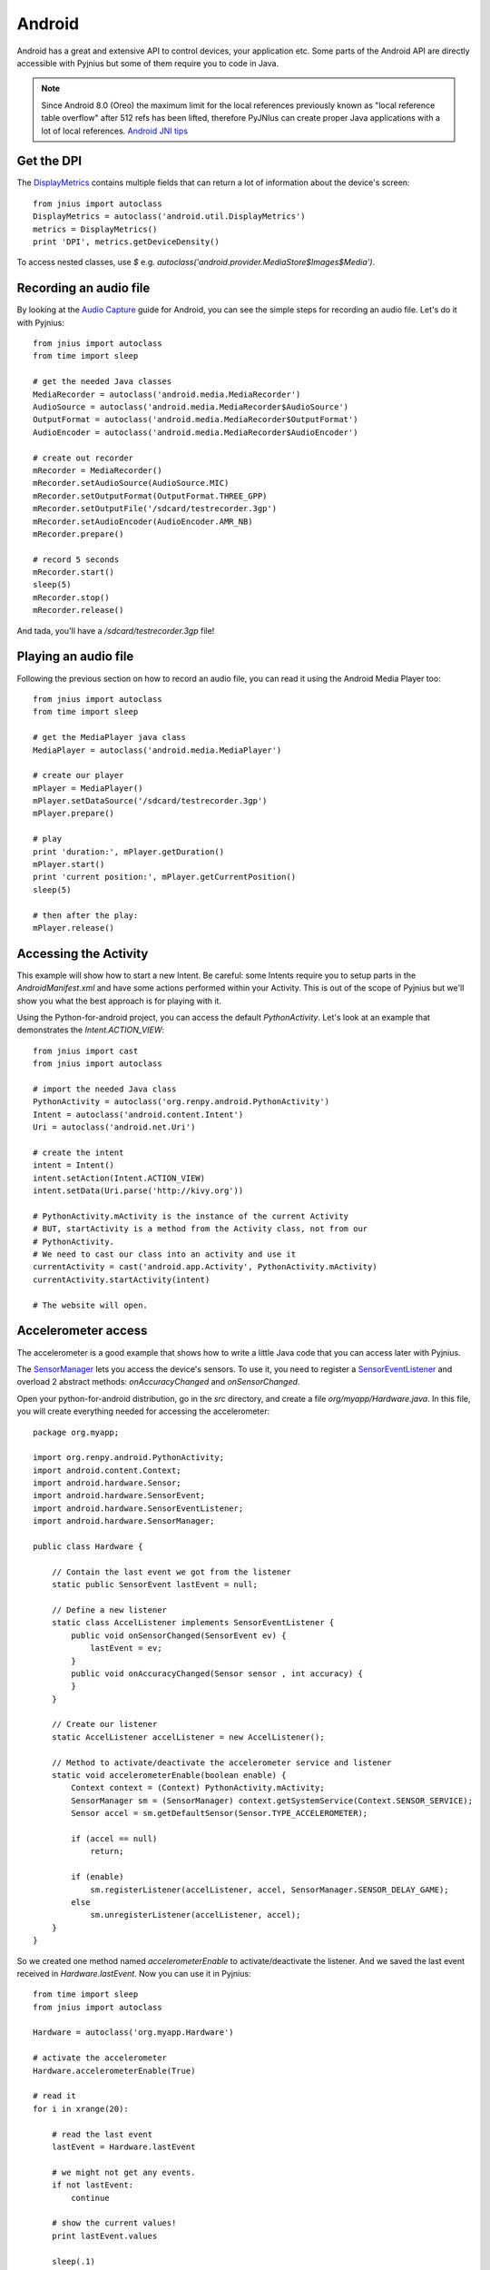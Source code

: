 .. _android:

Android
=======

Android has a great and extensive API to control devices, your application
etc. Some parts of the Android API are directly accessible with Pyjnius but
some of them require you to code in Java.

.. note::
    Since Android 8.0 (Oreo) the maximum limit for the local references
    previously known as "local reference table overflow" after 512 refs
    has been lifted, therefore PyJNIus can create proper Java applications
    with a lot of local references. `Android JNI tips
    <https://developer.android.com/training/articles/perf-jni>`_

Get the DPI
-----------

The `DisplayMetrics
<http://developer.android.com/reference/android/util/DisplayMetrics.html>`_
contains multiple fields that can return a lot of information about the device's
screen::

    from jnius import autoclass
    DisplayMetrics = autoclass('android.util.DisplayMetrics')
    metrics = DisplayMetrics()
    print 'DPI', metrics.getDeviceDensity()

.. Note ::
To access nested classes, use `$` e.g.
`autoclass('android.provider.MediaStore$Images$Media')`.

Recording an audio file
-----------------------

By looking at the `Audio Capture
<http://developer.android.com/guide/topics/media/audio-capture.html>`_ guide
for Android, you can see the simple steps for recording an audio file.
Let's do it with Pyjnius::

    from jnius import autoclass
    from time import sleep

    # get the needed Java classes
    MediaRecorder = autoclass('android.media.MediaRecorder')
    AudioSource = autoclass('android.media.MediaRecorder$AudioSource')
    OutputFormat = autoclass('android.media.MediaRecorder$OutputFormat')
    AudioEncoder = autoclass('android.media.MediaRecorder$AudioEncoder')

    # create out recorder
    mRecorder = MediaRecorder()
    mRecorder.setAudioSource(AudioSource.MIC)
    mRecorder.setOutputFormat(OutputFormat.THREE_GPP)
    mRecorder.setOutputFile('/sdcard/testrecorder.3gp')
    mRecorder.setAudioEncoder(AudioEncoder.AMR_NB)
    mRecorder.prepare()

    # record 5 seconds
    mRecorder.start()
    sleep(5)
    mRecorder.stop()
    mRecorder.release()

And tada, you'll have a `/sdcard/testrecorder.3gp` file!


Playing an audio file
---------------------

Following the previous section on how to record an audio file, you can read it
using the Android Media Player too::

    from jnius import autoclass
    from time import sleep

    # get the MediaPlayer java class
    MediaPlayer = autoclass('android.media.MediaPlayer')

    # create our player
    mPlayer = MediaPlayer()
    mPlayer.setDataSource('/sdcard/testrecorder.3gp')
    mPlayer.prepare()

    # play
    print 'duration:', mPlayer.getDuration()
    mPlayer.start()
    print 'current position:', mPlayer.getCurrentPosition()
    sleep(5)

    # then after the play:
    mPlayer.release()


Accessing the Activity
----------------------

This example will show how to start a new Intent. Be careful: some Intents
require you to setup parts in the `AndroidManifest.xml` and have some
actions performed within your Activity. This is out of the scope of Pyjnius but
we'll show you what the best approach is for playing with it.

Using the Python-for-android project, you can access the default
`PythonActivity`. Let's look at an example that demonstrates the
`Intent.ACTION_VIEW`::

    from jnius import cast
    from jnius import autoclass

    # import the needed Java class
    PythonActivity = autoclass('org.renpy.android.PythonActivity')
    Intent = autoclass('android.content.Intent')
    Uri = autoclass('android.net.Uri')

    # create the intent
    intent = Intent()
    intent.setAction(Intent.ACTION_VIEW)
    intent.setData(Uri.parse('http://kivy.org'))

    # PythonActivity.mActivity is the instance of the current Activity
    # BUT, startActivity is a method from the Activity class, not from our
    # PythonActivity.
    # We need to cast our class into an activity and use it
    currentActivity = cast('android.app.Activity', PythonActivity.mActivity)
    currentActivity.startActivity(intent)

    # The website will open.


Accelerometer access
--------------------

The accelerometer is a good example that shows how to write a little
Java code that you can access later with Pyjnius.

The `SensorManager
<http://developer.android.com/reference/android/hardware/SensorManager.html>`_
lets you access the device's sensors. To use it, you need to register a
`SensorEventListener
<http://developer.android.com/reference/android/hardware/SensorEventListener.html>`_
and overload 2 abstract methods: `onAccuracyChanged` and `onSensorChanged`.

Open your python-for-android distribution, go in the `src` directory, and
create a file `org/myapp/Hardware.java`. In this file, you will create
everything needed for accessing the accelerometer::

    package org.myapp;

    import org.renpy.android.PythonActivity;
    import android.content.Context;
    import android.hardware.Sensor;
    import android.hardware.SensorEvent;
    import android.hardware.SensorEventListener;
    import android.hardware.SensorManager;

    public class Hardware {

        // Contain the last event we got from the listener
        static public SensorEvent lastEvent = null;

        // Define a new listener
        static class AccelListener implements SensorEventListener {
            public void onSensorChanged(SensorEvent ev) {
                lastEvent = ev;
            }
            public void onAccuracyChanged(Sensor sensor , int accuracy) {
            }
        }

        // Create our listener
        static AccelListener accelListener = new AccelListener();

        // Method to activate/deactivate the accelerometer service and listener
        static void accelerometerEnable(boolean enable) {
            Context context = (Context) PythonActivity.mActivity;
            SensorManager sm = (SensorManager) context.getSystemService(Context.SENSOR_SERVICE);
            Sensor accel = sm.getDefaultSensor(Sensor.TYPE_ACCELEROMETER);

            if (accel == null)
                return;

            if (enable)
                sm.registerListener(accelListener, accel, SensorManager.SENSOR_DELAY_GAME);
            else
                sm.unregisterListener(accelListener, accel);
        }
    }

So we created one method named `accelerometerEnable` to activate/deactivate the
listener. And we saved the last event received in `Hardware.lastEvent`.
Now you can use it in Pyjnius::

    from time import sleep
    from jnius import autoclass

    Hardware = autoclass('org.myapp.Hardware')

    # activate the accelerometer
    Hardware.accelerometerEnable(True)

    # read it
    for i in xrange(20):

        # read the last event
        lastEvent = Hardware.lastEvent

        # we might not get any events.
        if not lastEvent:
            continue

        # show the current values!
        print lastEvent.values

        sleep(.1)

    # don't forget to deactivate it
    Hardware.accelerometerEnable(False)

You'll obtain something like this::

    [-0.0095768067985773087, 9.4235782623291016, 2.2122423648834229]
    ...


Using TextToSpeech
------------------

Same as the audio capture, by looking at the `An introduction to Text-To-Speech in Android
<http://android-developers.blogspot.fr/2009/09/introduction-to-text-to-speech-in.html>`_ blog post, it's easy to do it with Pyjnius::

    from jnius import autoclass
    Locale = autoclass('java.util.Locale')
    PythonActivity = autoclass('org.renpy.android.PythonActivity')
    TextToSpeech = autoclass('android.speech.tts.TextToSpeech')
    tts = TextToSpeech(PythonActivity.mActivity, None)

    # Play something in english
    tts.setLanguage(Locale.US)
    tts.speak('Hello World.', TextToSpeech.QUEUE_FLUSH, None)

    # Queue something in french
    tts.setLanguage(Locale.FRANCE)
    tts.speak('Bonjour tout le monde.', TextToSpeech.QUEUE_ADD, None)

